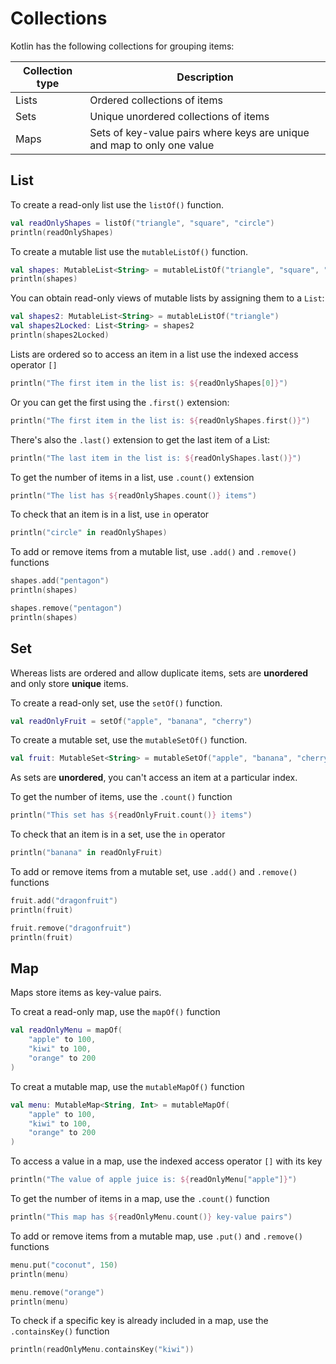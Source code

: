 * Collections

Kotlin has the following collections for grouping items:

| Collection type | Description                                                             |
|-----------------+-------------------------------------------------------------------------|
| Lists           | Ordered collections of items                                            |
| Sets            | Unique unordered collections of items                                   |
| Maps            | Sets of key-value pairs where keys are unique and map to only one value |

** List

To create a read-only list use the =listOf()= function.

#+begin_src kotlin
  val readOnlyShapes = listOf("triangle", "square", "circle")
  println(readOnlyShapes)
#+end_src

#+RESULTS:
: [triangle, square, circle]

To create a mutable list use the =mutableListOf()= function.

#+begin_src kotlin
  val shapes: MutableList<String> = mutableListOf("triangle", "square", "circle")
  println(shapes)
#+end_src

#+RESULTS:
: [triangle, square, circle]

You can obtain read-only views of mutable lists by assigning them to a =List=:

#+begin_src kotlin
  val shapes2: MutableList<String> = mutableListOf("triangle")
  val shapes2Locked: List<String> = shapes2
  println(shapes2Locked)
#+end_src

#+RESULTS:
: [triangle]

Lists are ordered so to access an item in a list use the indexed access operator =[]=

#+begin_src kotlin
  println("The first item in the list is: ${readOnlyShapes[0]}")
#+end_src

#+RESULTS:
: The first item in the list is: triangle

Or you can get the first using the =.first()= extension:

#+begin_src kotlin
  println("The first item in the list is: ${readOnlyShapes.first()}")
#+end_src

#+RESULTS:
: The first item in the list is: triangle

There's also the =.last()= extension to get the last item of a List:

#+begin_src kotlin
  println("The last item in the list is: ${readOnlyShapes.last()}")
#+end_src

#+RESULTS:
: The last item in the list is: circle

To get the number of items in a list, use =.count()= extension

#+begin_src kotlin
  println("The list has ${readOnlyShapes.count()} items")
#+end_src

#+RESULTS:
: The list has 3 items

To check that an item is in a list, use =in= operator

#+begin_src kotlin
  println("circle" in readOnlyShapes)
#+end_src

#+RESULTS:
: true

To add or remove items from a mutable list, use =.add()= and =.remove()= functions

#+begin_src kotlin
  shapes.add("pentagon")
  println(shapes)

  shapes.remove("pentagon")
  println(shapes)
#+end_src

#+RESULTS:
: [triangle, square, circle, pentagon]
: [triangle, square, circle]

** Set

Whereas lists are ordered and allow duplicate items, sets are *unordered* and only store *unique* items.

To create a read-only set, use the =setOf()= function.

#+begin_src kotlin
  val readOnlyFruit = setOf("apple", "banana", "cherry")
#+end_src

#+RESULTS:

To create a mutable set, use the =mutableSetOf()= function.

#+begin_src kotlin
  val fruit: MutableSet<String> = mutableSetOf("apple", "banana", "cherry")
#+end_src

#+RESULTS:

As sets are *unordered*, you can't access an item at a particular index.

To get the number of items, use the =.count()= function

#+begin_src kotlin
  println("This set has ${readOnlyFruit.count()} items")
#+end_src

#+RESULTS:
: This set has 3 items

To check that an item is in a set, use the =in= operator

#+begin_src kotlin
  println("banana" in readOnlyFruit)
#+end_src

#+RESULTS:
: true

To add or remove items from a mutable set, use =.add()= and =.remove()= functions

#+begin_src kotlin
  fruit.add("dragonfruit")
  println(fruit)

  fruit.remove("dragonfruit")
  println(fruit)
#+end_src

#+RESULTS:
: [apple, banana, cherry, dragonfruit]
: [apple, banana, cherry]

** Map

Maps store items as key-value pairs.

To creat a read-only map, use the =mapOf()= function

#+begin_src kotlin
  val readOnlyMenu = mapOf(
      "apple" to 100,
      "kiwi" to 100,
      "orange" to 200
  )
#+end_src

#+RESULTS:

To creat a mutable map, use the =mutableMapOf()= function

#+begin_src kotlin
  val menu: MutableMap<String, Int> = mutableMapOf(
      "apple" to 100,
      "kiwi" to 100,
      "orange" to 200
  )
#+end_src

#+RESULTS:

To access a value in a map, use the indexed access operator =[]= with its key

#+begin_src kotlin
  println("The value of apple juice is: ${readOnlyMenu["apple"]}")
#+end_src

#+RESULTS:
: The value of apple juice is: 100

To get the number of items in a map, use the =.count()= function

#+begin_src kotlin
  println("This map has ${readOnlyMenu.count()} key-value pairs")
#+end_src

#+RESULTS:
: This map has 3 key-value pairs

To add or remove items from a mutable map, use =.put()= and =.remove()= functions

#+begin_src kotlin
  menu.put("coconut", 150)
  println(menu)

  menu.remove("orange")
  println(menu)
#+end_src

#+RESULTS:
: {apple=100, kiwi=100, orange=200, coconut=150}
: {apple=100, kiwi=100, coconut=150}

To check if a specific key is already included in a map, use the =.containsKey()= function

#+begin_src kotlin
  println(readOnlyMenu.containsKey("kiwi"))
#+end_src

#+RESULTS:
: true
